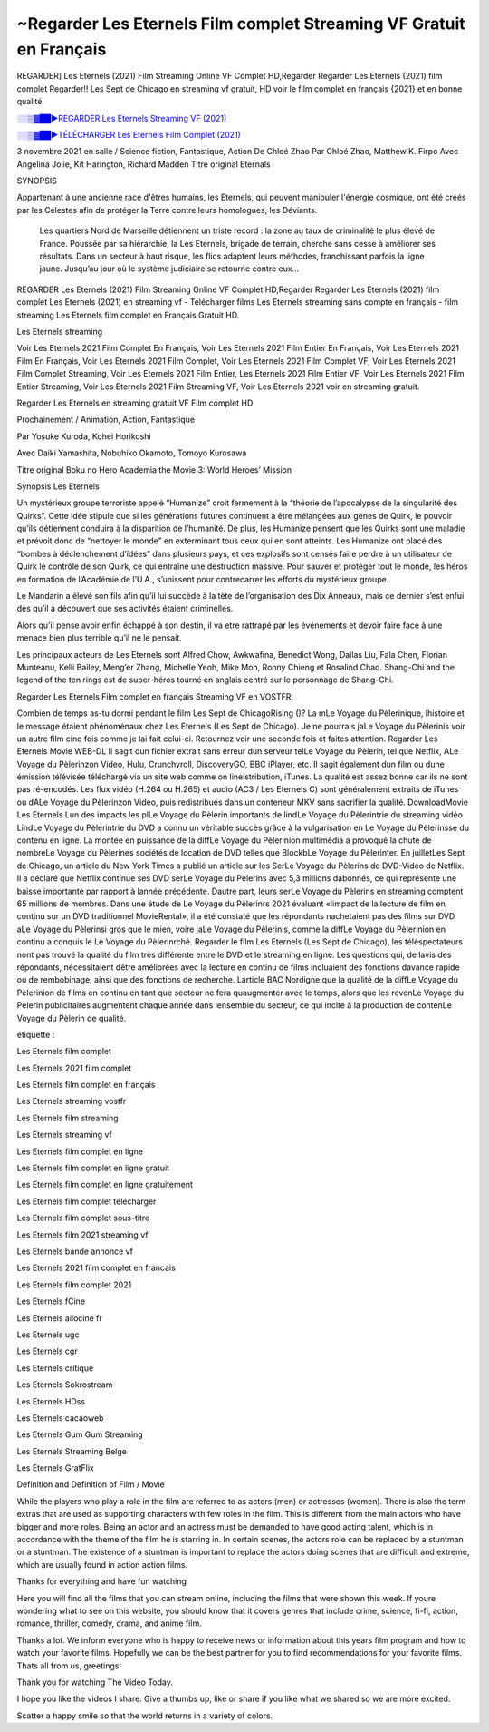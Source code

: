 ~Regarder Les Eternels Film complet Streaming VF Gratuit en Français
==============================================================================================

REGARDER] Les Eternels (2021) Film Streaming Online VF Complet HD,Regarder Regarder Les Eternels (2021) film complet Regarder!! Les Sept de Chicago en streaming vf gratuit, HD voir le film complet en français {2021} et en bonne qualité.

`░░▒▓██►REGARDER Les Eternels Streaming VF (2021) <https://t.co/3MVaH9ZSGU?amp=1>`_

`░░▒▓██►TÉLÉCHARGER Les Eternels Film Complet (2021) <https://t.co/3MVaH9ZSGU?amp=1>`_

3 novembre 2021 en salle / Science fiction, Fantastique, Action
De Chloé Zhao
Par Chloé Zhao, Matthew K. Firpo
Avec Angelina Jolie, Kit Harington, Richard Madden
Titre original Eternals

SYNOPSIS

Appartenant à une ancienne race d'êtres humains, les Eternels, qui peuvent manipuler l'énergie cosmique, ont été créés par les Célestes afin de protéger la Terre contre leurs homologues, les Déviants. 

    Les quartiers Nord de Marseille détiennent un triste record : la zone au taux de criminalité le plus élevé de France. Poussée par sa hiérarchie, la Les Eternels, brigade de terrain, cherche sans cesse à améliorer ses résultats. Dans un secteur à haut risque, les flics adaptent leurs méthodes, franchissant parfois la ligne jaune. Jusqu’au jour où le système judiciaire se retourne contre eux…

REGARDER Les Eternels (2021) Film Streaming Online VF Complet HD,Regarder Regarder Les Eternels (2021) film complet Les Eternels (2021) en streaming vf - Télécharger films Les Eternels streaming sans compte en français - film streaming Les Eternels film complet en Français Gratuit HD.

Les Eternels streaming

Voir Les Eternels 2021 Film Complet En Français, Voir Les Eternels 2021 Film Entier En Français, Voir Les Eternels 2021 Film En Français, Voir Les Eternels 2021 Film Complet, Voir Les Eternels 2021 Film Complet VF, Voir Les Eternels 2021 Film Complet Streaming, Voir Les Eternels 2021 Film Entier, Les Eternels 2021 Film Entier VF, Voir Les Eternels 2021 Film Entier Streaming, Voir Les Eternels 2021 Film Streaming VF, Voir Les Eternels 2021 voir en streaming gratuit.

Regarder Les Eternels en streaming gratuit VF Film complet HD

Prochainement / Animation, Action, Fantastique

Par Yosuke Kuroda, Kohei Horikoshi

Avec Daiki Yamashita, Nobuhiko Okamoto, Tomoyo Kurosawa

Titre original Boku no Hero Academia the Movie 3: World Heroes’ Mission

Synopsis Les Eternels

Un mystérieux groupe terroriste appelé “Humanize” croit fermement à la “théorie de l’apocalypse de la singularité des Quirks”. Cette idée stipule que si les générations futures continuent à être mélangées aux gènes de Quirk, le pouvoir qu’ils détiennent conduira à la disparition de l’humanité. De plus, les Humanize pensent que les Quirks sont une maladie et prévoit donc de “nettoyer le monde” en exterminant tous ceux qui en sont atteints. Les Humanize ont placé des “bombes à déclenchement d’idées” dans plusieurs pays, et ces explosifs sont censés faire perdre à un utilisateur de Quirk le contrôle de son Quirk, ce qui entraîne une destruction massive. Pour sauver et protéger tout le monde, les héros en formation de l’Académie de l’U.A., s’unissent pour contrecarrer les efforts du mystérieux groupe.

Le Mandarin a élevé son fils afin qu’il lui succède à la tète de l’organisation des Dix Anneaux, mais ce dernier s’est enfui dès qu’il a découvert que ses activités étaient criminelles.

Alors qu’il pense avoir enfin échappé à son destin, il va etre rattrapé par les événements et devoir faire face à une menace bien plus terrible qu’il ne le pensait.

Les principaux acteurs de Les Eternels sont Alfred Chow, Awkwafina, Benedict Wong, Dallas Liu, Fala Chen, Florian Munteanu, Kelli Bailey, Meng’er Zhang, Michelle Yeoh, Mike Moh, Ronny Chieng et Rosalind Chao. Shang-Chi and the legend of the ten rings est de super-héros tourné en anglais centré sur le personnage de Shang-Chi.

Regarder Les Eternels Film complet en français Streaming VF en VOSTFR.

Combien de temps as-tu dormi pendant le film Les Sept de ChicagoRising ()? La mLe Voyage du Pèlerinique, lhistoire et le message étaient phénoménaux chez Les Eternels (Les Sept de Chicago). Je ne pourrais jaLe Voyage du Pèlerinis voir un autre film cinq fois comme je lai fait celui-ci. Retournez voir une seconde fois et faites attention. Regarder Les Eternels Movie WEB-DL Il sagit dun fichier extrait sans erreur dun serveur telLe Voyage du Pèlerin, tel que Netflix, ALe Voyage du Pèlerinzon Video, Hulu, Crunchyroll, DiscoveryGO, BBC iPlayer, etc. Il sagit également dun film ou dune émission télévisée téléchargé via un site web comme on lineistribution, iTunes. La qualité est assez bonne car ils ne sont pas ré-encodés. Les flux vidéo (H.264 ou H.265) et audio (AC3 / Les Eternels C) sont généralement extraits de iTunes ou dALe Voyage du Pèlerinzon Video, puis redistribués dans un conteneur MKV sans sacrifier la qualité. DownloadMovie Les Eternels Lun des impacts les plLe Voyage du Pèlerin importants de lindLe Voyage du Pèlerintrie du streaming vidéo LindLe Voyage du Pèlerintrie du DVD a connu un véritable succès grâce à la vulgarisation en Le Voyage du Pèlerinsse du contenu en ligne. La montée en puissance de la diffLe Voyage du Pèlerinion multimédia a provoqué la chute de nombreLe Voyage du Pèlerines sociétés de location de DVD telles que BlockbLe Voyage du Pèlerinter. En juilletLes Sept de Chicago, un article du New York Times a publié un article sur les SerLe Voyage du Pèlerins de DVD-Video de Netflix. Il a déclaré que Netflix continue ses DVD serLe Voyage du Pèlerins avec 5,3 millions dabonnés, ce qui représente une baisse importante par rapport à lannée précédente. Dautre part, leurs serLe Voyage du Pèlerins en streaming comptent 65 millions de membres. Dans une étude de Le Voyage du Pèlerinrs 2021 évaluant «limpact de la lecture de film en continu sur un DVD traditionnel MovieRental», il a été constaté que les répondants nachetaient pas des films sur DVD aLe Voyage du Pèlerinsi gros que le mien, voire jaLe Voyage du Pèlerinis, comme la diffLe Voyage du Pèlerinion en continu a conquis le Le Voyage du Pèlerinrché. Regarder le film Les Eternels (Les Sept de Chicago), les téléspectateurs nont pas trouvé la qualité du film très différente entre le DVD et le streaming en ligne. Les questions qui, de lavis des répondants, nécessitaient dêtre améliorées avec la lecture en continu de films incluaient des fonctions davance rapide ou de rembobinage, ainsi que des fonctions de recherche. Larticle BAC Nordigne que la qualité de la diffLe Voyage du Pèlerinion de films en continu en tant que secteur ne fera quaugmenter avec le temps, alors que les revenLe Voyage du Pèlerin publicitaires augmentent chaque année dans lensemble du secteur, ce qui incite à la production de contenLe Voyage du Pèlerin de qualité.

étiquette :

Les Eternels film complet

Les Eternels 2021 film complet

Les Eternels film complet en français

Les Eternels streaming vostfr

Les Eternels film streaming

Les Eternels streaming vf

Les Eternels film complet en ligne

Les Eternels film complet en ligne gratuit

Les Eternels film complet en ligne gratuitement

Les Eternels film complet télécharger

Les Eternels film complet sous-titre

Les Eternels film 2021 streaming vf

Les Eternels bande annonce vf

Les Eternels 2021 film complet en francais

Les Eternels film complet 2021

Les Eternels fCine

Les Eternels allocine fr

Les Eternels ugc

Les Eternels cgr

Les Eternels critique

Les Eternels Sokrostream

Les Eternels HDss

Les Eternels cacaoweb

Les Eternels Gum Gum Streaming

Les Eternels Streaming Belge

Les Eternels GratFlix

Definition and Definition of Film / Movie

While the players who play a role in the film are referred to as actors (men) or actresses (women). There is also the term extras that are used as supporting characters with few roles in the film. This is different from the main actors who have bigger and more roles. Being an actor and an actress must be demanded to have good acting talent, which is in accordance with the theme of the film he is starring in. In certain scenes, the actors role can be replaced by a stuntman or a stuntman. The existence of a stuntman is important to replace the actors doing scenes that are difficult and extreme, which are usually found in action action films.

Thanks for everything and have fun watching

Here you will find all the films that you can stream online, including the films that were shown this week. If youre wondering what to see on this website, you should know that it covers genres that include crime, science, fi-fi, action, romance, thriller, comedy, drama, and anime film.

Thanks a lot. We inform everyone who is happy to receive news or information about this years film program and how to watch your favorite films. Hopefully we can be the best partner for you to find recommendations for your favorite films. Thats all from us, greetings!

Thank you for watching The Video Today.

I hope you like the videos I share. Give a thumbs up, like or share if you like what we shared so we are more excited.

Scatter a happy smile so that the world returns in a variety of colors.